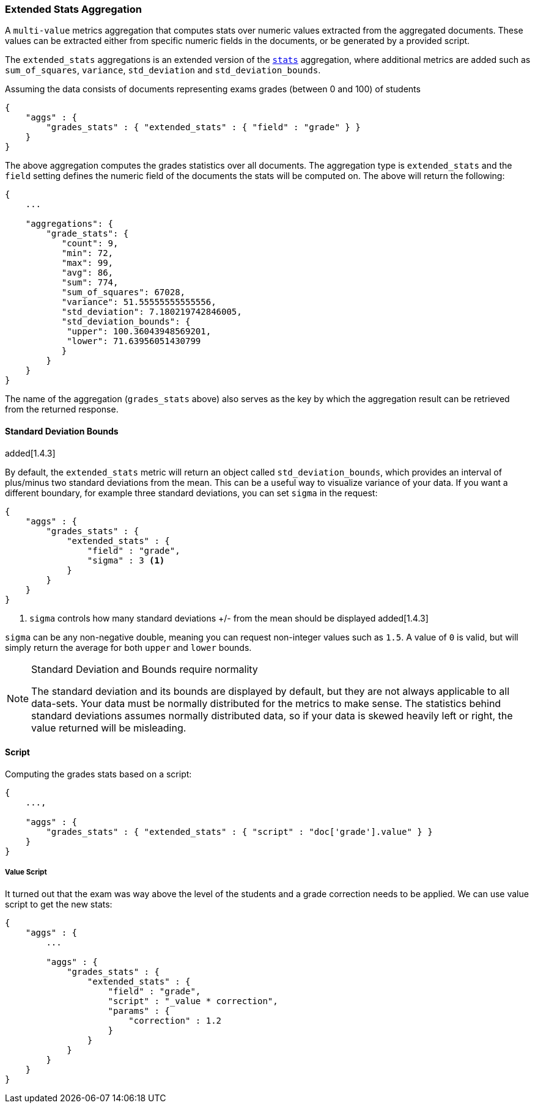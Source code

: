 [[search-aggregations-metrics-extendedstats-aggregation]]
=== Extended Stats Aggregation

A `multi-value` metrics aggregation that computes stats over numeric values extracted from the aggregated documents. These values can be extracted either from specific numeric fields in the documents, or be generated by a provided script.

The `extended_stats` aggregations is an extended version of the <<search-aggregations-metrics-stats-aggregation,`stats`>> aggregation, where additional metrics are added such as `sum_of_squares`, `variance`, `std_deviation` and `std_deviation_bounds`.

Assuming the data consists of documents representing exams grades (between 0 and 100) of students

[source,js]
--------------------------------------------------
{
    "aggs" : {
        "grades_stats" : { "extended_stats" : { "field" : "grade" } }
    }
}
--------------------------------------------------

The above aggregation computes the grades statistics over all documents. The aggregation type is `extended_stats` and the `field` setting defines the numeric field of the documents the stats will be computed on. The above will return the following:


[source,js]
--------------------------------------------------
{
    ...

    "aggregations": {
        "grade_stats": {
           "count": 9,
           "min": 72,
           "max": 99,
           "avg": 86,
           "sum": 774,
           "sum_of_squares": 67028,
           "variance": 51.55555555555556,
           "std_deviation": 7.180219742846005,
           "std_deviation_bounds": {
            "upper": 100.36043948569201,
            "lower": 71.63956051430799
           }
        }
    }
}
--------------------------------------------------

The name of the aggregation (`grades_stats` above) also serves as the key by which the aggregation result can be retrieved from the returned response.

==== Standard Deviation Bounds
added[1.4.3]

By default, the `extended_stats` metric will return an object called `std_deviation_bounds`, which provides an interval of plus/minus two standard
deviations from the mean.  This can be a useful way to visualize variance of your data.  If you want a different boundary, for example
three standard deviations, you can set `sigma` in the request:

[source,js]
--------------------------------------------------
{
    "aggs" : {
        "grades_stats" : {
            "extended_stats" : {
                "field" : "grade",
                "sigma" : 3 <1>
            }
        }
    }
}
--------------------------------------------------
<1> `sigma` controls how many standard deviations +/- from the mean should be displayed added[1.4.3]

`sigma` can be any non-negative double, meaning you can request non-integer values such as `1.5`.  A value of `0` is valid, but will simply
return the average for both `upper` and `lower` bounds.

.Standard Deviation and Bounds require normality
[NOTE]
=====
The standard deviation and its bounds are displayed by default, but they are not always applicable to all data-sets.  Your data must
be normally distributed for the metrics to make sense.  The statistics behind standard deviations assumes normally distributed data, so
if your data is skewed heavily left or right, the value returned will be misleading.
=====

==== Script

Computing the grades stats based on a script:

[source,js]
--------------------------------------------------
{
    ...,

    "aggs" : {
        "grades_stats" : { "extended_stats" : { "script" : "doc['grade'].value" } }
    }
}
--------------------------------------------------

===== Value Script

It turned out that the exam was way above the level of the students and a grade correction needs to be applied. We can use value script to get the new stats:

[source,js]
--------------------------------------------------
{
    "aggs" : {
        ...

        "aggs" : {
            "grades_stats" : {
                "extended_stats" : {
                    "field" : "grade",
                    "script" : "_value * correction",
                    "params" : {
                        "correction" : 1.2
                    }
                }
            }
        }
    }
}
--------------------------------------------------